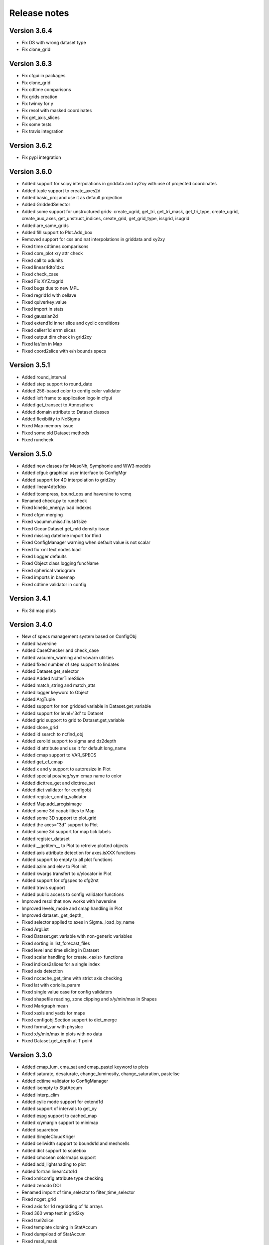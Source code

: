 Release notes
#############

Version 3.6.4
=============
- Fix DS with wrong dataset type
- Fix clone_grid

Version 3.6.3
=============

- Fix cfgui in packages
- Fix clone_grid
- Fix cdtime comparisons
- Fix grids creation
- Fix twinxy for y
- Fix resol with masked coordinates
- Fix get_axis_slices
- Fix some tests
- Fix travis integration


Version 3.6.2
=============

- Fix pypi integration

Version 3.6.0
=============

- Added support for scipy interpolations in griddata and xy2xy
  with use of projected coordinates
- Added tuple support to create_axes2d
- Added basic_proj and use it as default projection
- Added GriddedSelector
- Added some support for unstructured grids: create_ugrid, get_tri,
  get_tri_mask, get_tri_type, create_ugrid, create_aux_axes,
  get_unstruct_indices, create_grid, get_grid_type, issgrid, isugrid
- Added are_same_grids
- Added fill support to Plot.Add_box
- Removed support for css and nat interpolations in griddata and xy2xy
- Fixed time cdtimes comparisons
- Fixed core_plot x/y attr check
- Fixed call to udunits
- Fixed linear4dto1dxx
- Fixed check_case
- Fixed Fix XYZ.togrid
- Fixed bugs due to new MPL
- Fixed regrid1d with cellave
- Fixed quiverkey_value
- Fixed import in stats
- Fixed gaussian2d
- Fixed extend1d inner slice and cyclic conditions
- Fixed cellerr1d errm slices
- Fixed output dim check in grid2xy
- Fixed lat/lon in Map
- Fixed coord2slice with e/n bounds specs

Version 3.5.1
=============

- Added round_interval
- Added step support to round_date
- Added 256-based color to config color validator
- Added left frame to application logo in cfgui
- Added get_transect to Atmosphere
- Added domain attribute to Dataset classes
- Added flexibility to NcSigma
- Fixed Map memory issue
- Fixed some old Dataset methods
- Fixed runcheck

Version 3.5.0
=============

- Added new classes for MesoNh, Symphonie and WW3 models
- Added cfgui: graphical user interface to ConfigMgr
- Added support for 4D interpolation to grid2xy
- Added linear4dto1dxx
- Added tcompress, bound_ops and haversine to vcmq
- Renamed check.py to runcheck
- Fixed kinetic_energy: bad indexes
- Fixed cfgm merging
- Fixed vacumm.misc.file.strfsize
- Fixed OceanDataset.get_mld density issue
- Fixed missing datetime import for tfind
- Fixed ConfigManager warning when default value is not scalar
- Fixed fix xml text nodes load
- Fixed Logger defaults
- Fixed Object class logging funcName
- Fixed spherical variogram
- Fixed imports in basemap
- Fixed cdtime validator in config

Version 3.4.1
=============

- Fix 3d map plots

Version 3.4.0
=============

- New cf specs management system based on ConfigObj
- Added haversine
- Added CaseChecker and check_case
- Added vacumm_warning and vcwarn utilities
- Added fixed number of step support to lindates
- Added Dataset.get_selector
- Added Added NcIterTimeSlice
- Added match_string and match_atts
- Added logger keyword to Object
- Added ArgTuple
- Added support for non gridded variable in Dataset.get_variable
- Added support for level='3d' to Dataset
- Added grid support to grid to Dataset.get_variable
- Added clone_grid
- Added id search to ncfind_obj
- Added zerolid support to sigma and dz2depth
- Added id attribute and use it for default long_name
- Added cmap support to VAR_SPECS
- Added get_cf_cmap
- Added x and y support to autoresize in Plot
- Added special pos/neg/sym cmap name to color
- Added dicttree_get and dicttree_set
- Added dict validator for configobj
- Added register_config_validator
- Added Map.add_arcgisimage
- Added some 3d capabilities to Map
- Added some 3D support to plot_grid
- Added the axes="3d" support to Plot
- Added some 3d support for map tick labels
- Added register_dataset
- Added __getitem__ to Plot to retreive plotted objects
- Added axis attribute detection for axes.isXXX functions
- Added support to empty to all plot functions
- Added azim and elev to Plot init
- Added kwargs transfert to x/ylocator in Plot
- Added support for cfgspec to cfg2rst
- Added travis support
- Added public access to config validator functions
- Improved resol that now works with haversine
- Improved levels_mode and cmap handling in Plot
- Improved dataset._get_depth_
- Fixed selector applied to axes in Sigma._load_by_name
- Fixed ArgList
- Fixed Dataset.get_variable with non-generic variables
- Fixed sorting in list_forecast_files
- Fixed level and time slicing in Dataset
- Fixed scalar handling for create_<axis> functions
- Fixed indices2slices for a single index
- Fixed axis detection
- Fixed nccache_get_time with strict axis checking
- Fixed lat with coriolis_param
- Fixed single value case for config validators
- Fixed shapefile reading, zone clipping and x/y/min/max in Shapes
- Fixed Marigraph mean
- Fixed xaxis and yaxis for maps
- Fixed configobj.Section support to dict_merge
- Fixed format_var with physloc
- Fixed x/y/min/max in plots with no data
- Fixed Dataset.get_depth at T point

Version 3.3.0
=============

- Added cmap_lum, cma_sat and cmap_pastel keyword to plots
- Added saturate, desaturate, change_luminosity, change_saturation, pastelise
- Added cdtime validator to ConfigManager
- Added isempty to StatAccum
- Added interp_clim
- Added cylic mode support for extend1d
- Added support of intervals to get_xy
- Added espg support to cached_map
- Added x/ymargin support to minimap
- Added squarebox
- Added SimpleCloudKriger
- Added cellwidth support to bounds1d and meshcells
- Added dict support to scalebox
- Added cmocean colormaps support
- Added add_lightshading to plot
- Added fortran linear4dto1d
- Fixed xmlconfig attribute type checking
- Added zenodo DOI
- Renamed import of time_selector to filter_time_selector
- Fixed ncget_grid
- Fixed axis for 1d regridding of 1d arrays
- Fixed 360 wrap test in grid2xy
- Fixed tsel2slice
- Fixed template cloning in StatAccum
- Fixed dump/load of StatAccum
- Fixed resol_mask

Version 3.2.0
=============

- Added support for auto placement of text in add_place
- Added support for list of files to savefig
- Added suppor for dict to initialise childnodes in XmlConfig
- Added time split support to transect
- Added splitidx to get 1d splitting specs
- Added the add_grid method to Plot2D
- Added the x/ycorners options to add_grid function
- Added index support to ghhs_autores
- Added cmap+color validators to misc.config
- Added extraopts to ConfigManager
- Added get_quiverkey_value to plot
- Added x/y2db argument to Plot2D
- Added start_redirections and stop_redirections to log.Logger
- Fixed method testing in grid2xy and transect
- Fixed color in add_point
- Fixed masking in StepsNorm
- Fixed minute case in basic_auto_scaling
- Fixed generic2d masking and gaussian2d
- Fixed config read in grid module
- Fixed issue #2: verbose and notice fail for Logger subclasses

Version 3.1.1
=============

- Added redirection support to log.Logger.
- Added dstpts2line to interp.
- Added gen_binhelps extension to sphinx.
- Fixed format and date_format use in log.Logger.
- Fixed module members list in units.
- Fixed dstwgt2dto1dc_reduc.
- Fixed interp.mix2d for datarmor.
- Fixed StatAccum hist templates.
- Fixed gen_cmaps.
- Fixed plot_cmap and plot_cmaps.
- Fixed issue with Makefile.
- Fixed setup with CHANGES.

Version 3.1.0
=============

- Added support for mtype=None to variogram_fit.
- Added support for res="None" to create_map.
- Added errfunc support to kriging.
- Added cfgfilter to cfgmanager.
- Added proj param to basemap.get_proj.
- Added closing after showing in core_plot.
- Added autoscaling mode to ScalarMappable.get_levels with normal and degrees.
- Added merge_masks to merge masks of several variables.
- Added u, v, ubc, vb, speed, cdir, sigma*, *dens and renamed vol to cvol in cf.
- Added support for redirecting warnings, stdout and sterr to io.Logger
- Added mode support to dz2depth with edge, edge+ and middle.
- Added checkdir to make sure dir exists.
- Added julday converter.
- Added support for haversine distance to get_distances + krig integration.
- Added cyclic support to rainbow.
- Changed grid2xy to use get_distances.
- Renamed dmax to distmax in kriging.
- Improved support of julian days in atime.
- Improved date locators and formatters.
- Fixed cmap_br*.
- Fixed ignorecase in ncmatch_obj.
- Fixed some proj problems in misc.grid.
- Fixed inversions in kriging.
- Fixed validation of list in config.
- Fixed 360 deg problem for grid2xy.
- Fixed transect with 4D data
- Fixed scalar handling and masking in grid2xy
- Fixed format_var with variables with no axes specs.
- Fixed roundto in IterDates.
- Fixed no_norm issue.
- Fixed some standard names and grid locs in cf.

Version 3.0.0
=============

- Added font weight change for degrees in labels.
- Added standard_names to names for searching in cf.
- Added showvar.py to quickly display a netcdf variable.
- Added support for min+max+hist and restart to StatAccum.
- Added support for exact and block kriging to OCK.
- Added sill and range to linear variogram model in kriging.
- Added constraints to variogram model fit.
- Added color.discretize_cmap.
- Added Plot.add_water_mark.
- Added units.basic_proj.
- Added systematic cleaning to cache_map().
- Added [vacumm.misc.grid.basemap]max_cache_size config option.
- Added cellerr method to regrid1d.
- Added time arguments support if applicable to Plot.add_point().
- Added dstwgt method for fortran interpolators from gridded to random points.
- Added tuple support for time creation routines of atime.
- New regrid2d with tool and method keywords.
- Fixed range in hlitvs.
- Fixed mixed_layer_depth with kz.
- Fixed: default params in get_proj.
- Fixed names of module attributes which are now upper case.
- Fixed: list_forecast_files, Plot.add_lon/lat, _interp_.linept, Plot2D.fill.
- Fixed: ConfigManager.opt_parse.
- Removed sphinxfortran extension which is now a standalone vacumm project.

Version 2.5.4
=============

- Added "make safedoc" target.
- Fixed: english translations++.
- Fixed: missing test_plot_add_logo.py.
- Fixed: multifit+multiproc in kriging.
- Fixed: ConfigManager.arg_parse helps.
- Fixed: station_info import of oldnumeric.

Version 2.5.1
=============

- Changed: module level config files renamed to vacumm.cfg.
- Fixed: access to vacumm_nice_gfdl and vacumm_ssec colormaps.
- Fixed: Logger and specs for Profile.
- Fixed: add_logo.
- Fixed: removed dependency to pytz, which must now be installed
  to add time zone support to vacumm.

Version 2.5.0
==============

- Added: camp_nice_gfdl colormap.
- Added: Plot.add_annotation.
- Added: misc.plot.advanced.add_things tutorial.
- Fixed: gen_gallery.

Version 2.4.2
==============

- Added: misc.isempty.
- Fixed: cfg2rst, ConfigManager, StepsNorm.

Version 2.4.1
==============

- Upgraded: Logger.
- Added: docversions sphinx extension.
- Fixed: ConfigManager.opt_parse/arg_parse, Shapes, get_proj, get_xy,
  seawater import, are_good_units, Shapes.__init__/plot.

Version 2.4.0
==============

- Added: Added fp + th1p + some wind variables to cf.
- Added: add_arrow method to Plot2D.
- Added: add_map_places plot function.
- Improved: In curve2, an array can be passed to fill_between keyword.
- Fixed: ConfigManager, polygon_select, polygon_mask, coord2slice, sigma,
  tide.filters, StepsNorm, list_forecast_files, NEMO.

Version 2.3.1
=============

- Fortran regrid1d routines work directly with missing values.
- Unit tests save outputs in scripts directory.
- Fixed installation issue with setup.*.
- Fixed bugs: list_forecast_files, filter_selector, NEMO, coord2slice.

Version 2.3.0
=============

- Added the new CurvedInterpolator based on some fortran code
  primarily used for computing transects.
- New regrid1dnew that can regrid from a variable 1D axis to another
  variable 1D axis, like for instance from sigma to sigma coordinates.
  It will later replace regrid1d. Extrapolation in regrid1dnew is
  now available for all methods.
- Improvements for staggered grids in Dataset.
- minimap can now display background data instead of ocean color.
- cf: added wspd and wdir for wind.
- Smaller data samples.
- Better management of staggering in Dataset and arakawa (still experimental).
- Removed setup.cfg and added two templates, with a simple one and
  another one for OpenMP parallelisation.
- Fixed issues: vacumm config, sigma2depth, grid2xy, format_var,
  fortran_domain, etc.




